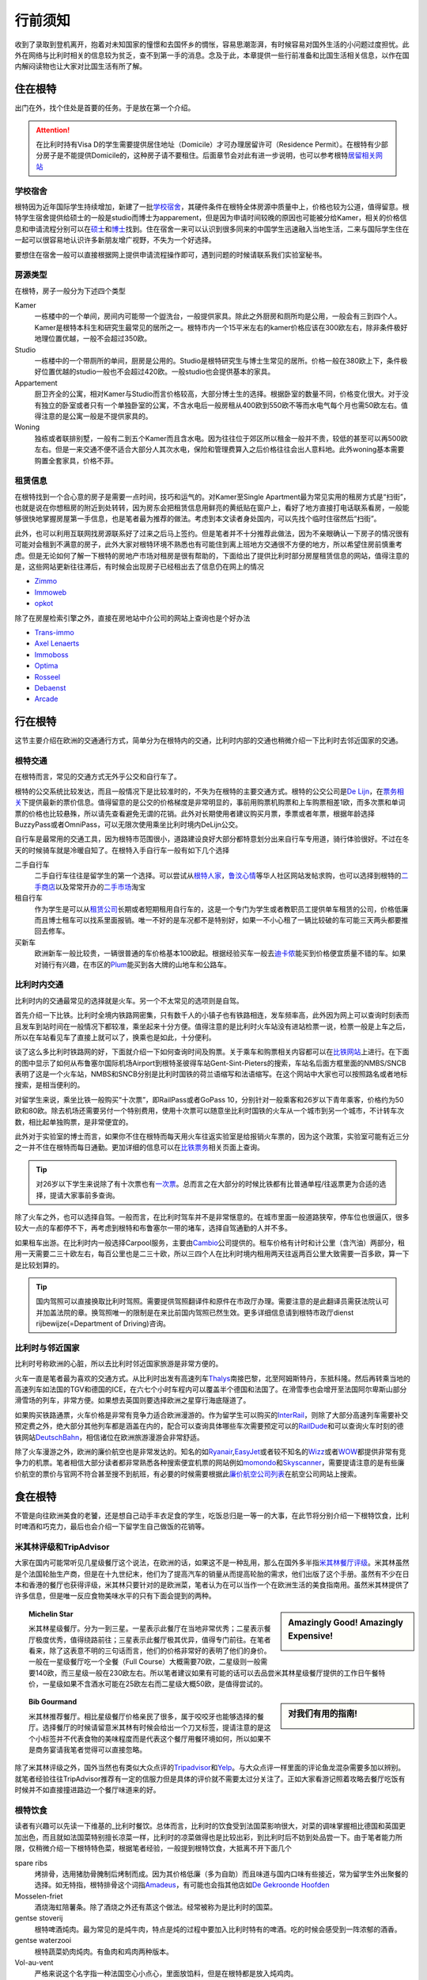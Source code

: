 ==============
行前须知
==============

收到了录取到登机离开，抱着对未知国家的憧憬和去国怀乡的惆怅，容易思潮澎湃，有时候容易对国外生活的小问题过度担忧。此外在网络与比利时相关的信息较为贫乏，查不到第一手的消息。念及于此，本章提供一些行前准备和比国生活相关信息，以作在国内解闷读物也让大家对比国生活有所了解。

住在根特
---------------
出门在外，找个住处是首要的任务。于是放在第一个介绍。

.. attention:: 在比利时持有Visa D的学生需要提供居住地址（Domicile）才可办理居留许可（Residence Permit）。在根特有少部分房子是不能提供Domicile的，这种房子请不要租住。后面章节会对此有进一步说明，也可以参考根特\ 居留相关网站_\

..  _居留相关网站: http://www.gent.be/eCache/STN/1/40/978.html

学校宿舍
~~~~~~~~~

根特因为近年国际学生持续增加，新建了一批\ 学校宿舍_\，其硬件条件在根特全体房源中质量中上，价格也较为公道，值得留意。根特学生宿舍提供给硕士的一般是studio而博士为apparement，但是因为申请时间较晚的原因也可能被分给Kamer，相关的价格信息和申请流程分别可以在\ 硕士_\和\ 博士_\找到。住在宿舍一来可以认识到很多同来的中国学生迅速融入当地生活，二来与国际学生住在一起可以很容易地认识许多新朋友增广视野，不失为一个好选择。

要想住在宿舍一般可以直接根据网上提供申请流程操作即可，遇到问题的时候请联系我们实验室秘书。

.. _学校宿舍: https://www.ugent.be/en/facilities/housing
.. _硕士: https://www.ugent.be/en/facilities/housing/degree.htm
.. _博士: https://www.ugent.be/en/facilities/housing/phd.htm

房源类型
~~~~~~~~~
在根特，房子一般分为下述四个类型

Kamer
  一栋楼中的一个单间，房间内可能带一个盥洗台，一般提供家具。除此之外厨房和厕所均是公用，一般会有三到四个人。Kamer是根特本科生和研究生最常见的居所之一。根特市内一个15平米左右的kamer价格应该在300欧左右，除非条件极好地理位置优越，一般不会超过350欧。

Studio
  一栋楼中的一个带厕所的单间，厨房是公用的。Studio是根特研究生与博士生常见的居所。价格一般在380欧上下，条件极好位置优越的studio一般也不会超过420欧。一般studio也会提供基本的家具。

Appartement
  厨卫齐全的公寓，相对Kamer与Studio而言价格较高，大部分博士生的选择。根据卧室的数量不同，价格变化很大。对于没有独立的卧室或者只有一个单独卧室的公寓，不含水电后一般房租从400欧到550欧不等而水电气每个月也需50欧左右。值得注意的是公寓一般是不提供家具的。

Woning
  独栋或者联排别墅，一般有二到五个Kamer而且含水电。因为往往位于郊区所以租金一般并不贵，较低的甚至可以再500欧左右。但是一来交通不便不适合大部分人其次水电，保险和管理费算入之后价格往往会出人意料地。此外woning基本需要购置全套家具，价格不菲。
  
租赁信息
~~~~~~~~~

在根特找到一个合心意的房子是需要一点时间，技巧和运气的。对Kamer至Single Apartment最为常见实用的租房方式是“扫街”，也就是说在你想租房的附近到处转转，因为房东会把租赁信息用鲜亮的黄纸贴在窗户上，看好了地方直接打电话联系看房，一般能够很快地掌握房屋第一手信息，也是笔者最为推荐的做法。考虑到本文读者身处国内，可以先找个临时住宿然后“扫街”。

此外，也可以利用互联网找房源联系好了过来之后马上签约。但是笔者并不十分推荐此做法，因为不亲眼确认一下房子的情况很有可能对会租到不满意的房子，此外大家对根特环境不熟悉也有可能住到离上班地方交通很不方便的地方，所以希望住房前慎重考虑。但是无论如何了解一下根特的房地产市场对租房是很有帮助的，下面给出了提供比利时部分房屋租赁信息的网站，值得注意的是，这些网站更新往往滞后，有时候会出现房子已经租出去了信息仍在网上的情况

- \ Zimmo_\
- \ Immoweb_\
- \ opkot_\

.. _Zimmo: http://www.zimmo.be/nl/
.. _Immoweb: http://www.immoweb.be/en/
.. _opkot: http://www.opkotingent.be/

除了在房屋检索引擎之外，直接在房地站中介公司的网站上查询也是个好办法

- \ Trans-immo_\
- \ `Axel Lenaerts`_\
- \ Immoboss_\
- \ Optima_\
- \ Rosseel_\
- \ Debaenst_\
- \ Arcade_\

.. _Trans-immo: http://www.trans-immo.be/
.. _Axel Lenaerts: http://www.axellenaerts.be/
.. _Immoboss: http://www.immoboss.be/
.. _Optima: http://www.optimaglobalestate.be/
.. _Rosseel: http://rosseel.be/
.. _Debaenst: http://www.vastgoeddebaenst.be/nl/
.. _Arcade: http://www.arcade-vastgoed.be/

行在根特
---------------
这节主要介绍在欧洲的交通通行方式，简单分为在根特内的交通，比利时内部的交通也稍微介绍一下比利时去邻近国家的交通。

根特交通
~~~~~~~~~

在根特而言，常见的交通方式无外乎公交和自行车了。

根特的公交系统比较发达，而且一般情况下是比较准时的，不失为在根特的主要交通方式。根特的公交公司是\ `De Lijn`_\，在\ 票务相关_\下提供最新的票价信息。值得留意的是公交的价格梯度是非常明显的，事前用购票机购票和上车购票相差1欧，而多次票和单词票的价格也比较悬殊，所以请先查看避免无谓的花销。此外对长期使用者建议购买月票，季票或者年票，根据年龄选择BuzzyPass或者OmniPass，可以无限次使用乘坐比利时境内DeLijn公交。

.. _De Lijn: http://www.delijn.be/index.htm
.. _票务相关: http://www.delijn.be/en/vervoerbewijzen/index.htm?init=true

自行车是最常用的交通工具，因为根特市范围很小，道路建设良好大部分都特意划分出来自行车专用道，骑行体验很好。不过在冬天的时候骑车就是冷暖自知了。在根特入手自行车一般有如下几个选择

二手自行车
  二手自行车往往是留学生的第一个选择。可以尝试从\ 根特人家_\，\ 鲁汶心情_\等华人社区网站发帖求购，也可以选择到根特的\ 二手商店_\以及常常开办的\ 二手市场_\淘宝

租自行车
  作为学生是可以从\ 租赁公司_\长期或者短期租用自行车的，这是一个专门为学生或者教职员工提供单车租赁的公司，价格低廉而且博士租车可以找系里面报销。唯一不好的是车况都不是特别好，如果一不小心租了一辆比较破的车可能三天两头都要推回去修车。
  
买新车
  欧洲新车一般比较贵，一辆很普通的车价格基本100欧起。根据经验买车一般去\ 迪卡侬_\能买到价格便宜质量不错的车。如果对骑行有兴趣，在市区的\ Plum_\能买到各大牌的山地车和公路车。
  
.. _根特人家: http://www.gente.be/
.. _鲁汶心情: http://www.luwenxinqing.com/
.. _二手商店: http://www.gent.be/eCache/STN/1/52/157.html
.. _二手市场: http://www.visitgent.be/en/markets
.. _租赁公司: http://www.studentenmobiliteit.be/
.. _迪卡侬: http://www.decathlon.be/
.. _Plum: www.plum-gent.com

  
比利时内交通
~~~~~~~~~~~~~

比利时内的交通最常见的选择就是火车。另一个不太常见的选项则是自驾。

首先介绍一下比铁。比利时全境内铁路网密集，只有数千人的小镇子也有铁路相连，发车频率高，此外因为网上可以查询时刻表而且发车到站时间在一般情况下都较准，乘坐起来十分方便。值得注意的是比利时火车站没有进站检票一说，检票一般是上车之后，所以在车站看见车了直接上就可以了，换乘也是如此，十分便利。

谈了这么多比利时铁路网的好，下面就介绍一下如何查询时间及购票。关于乘车和购票相关内容都可以在\ 比铁网站_\上进行。在下面的图中显示了如何从布鲁塞尔国际机场Airport到根特圣彼得车站Gent-Sint-Pieters的搜索，车站名后面方框里面的NMBS/SNCB表明了这是一个火车站，NMBS和SNCB分别是比利时国铁的荷兰语缩写和法语缩写。在这个网站中大家也可以按照路名或者地标搜索，是相当便利的。

.. image:: rail.png
	:width: 750px
	
对留学生来说，乘坐比铁一般购买“十次票”，即RailPass或者GoPass 10，分别针对一般乘客和26岁以下青年乘客，价格约为50欧和80欧。除去机场还需要另付一个特别费用，使用十次票可以随意坐比利时国铁的火车从一个城市到另一个城市，不计转车次数，相比起单独购票，是非常便宜的。

此外对于实验室的博士而言，如果你不住在根特而每天用火车往返实验室是给报销火车票的，因为这个政策，实验室可能有近三分之一并不住在根特而每日通勤。更加详细的信息可以在\ 比铁票务_\相关页面上查询。
	
.. _比铁网站: http://www.belgianrail.be/en/Dfault.aspx除非坐火车去机场还需要另付一个特别费用。
.. _比铁票务: http://www.belgianrail.be/en/travel-tickets.aspx

.. tip:: 对26岁以下学生来说除了有十次票也有\ 一次票_\。总而言之在大部分的时候比铁都有比普通单程/往返票更为合适的选择，提请大家事前多查询。

.. _一次票: http://www.belgianrail.be/en/travel-tickets/tickets/go-pass-1.aspx

除了火车之外，也可以选择自驾。一般而言，在比利时驾车并不是非常惬意的。在城市里面一般道路狭窄，停车位也很逼仄，很多较大一点的车都停不下，再考虑到根特和布鲁塞尔一带的堵车，选择自驾通勤的人并不多。

如果租车出游。在比利时内一般选择Carpool服务，主要由\ Cambio_\公司提供的。租车价格有计时和计公里（含汽油）两部分，租用一天需要二三十欧左右，每百公里也是二三十欧，所以三四个人在比利时境内租用两天往返两百公里大致需要一百多欧，算一下是比较划算的。

.. _Cambio: http://www.eurostop.be/

.. tip:: 国内驾照可以直接换取比利时驾照。需要提供驾照翻译件和原件在市政厅办理。需要注意的是此翻译员需获法院认可并加盖法院的章。换驾照唯一的限制是在来比前国内驾照已然生效。更多详细信息请到根特市政厅dienst rijbewijze(=Department of Driving)咨询。
                                                                                   

比利时与邻近国家
~~~~~~~~~~~~~~~~~~

比利时号称欧洲的心脏，所以去比利时邻近国家旅游是非常方便的。

火车一直是笔者最为喜欢的交通方式。从比利时出发有高速列车\ Thalys_\南接巴黎，北至阿姆斯特丹，东抵科隆。然后再转乘当地的高速列车如法国的TGV和德国的ICE，在六七个小时车程内可以覆盖半个德国和法国了。在滑雪季也会增开至法国阿尔卑斯山部分滑雪场的列车，非常方便。如果想去英国则要选择欧洲之星穿行海底隧道了。

如果购买铁路通票，火车价格是非常有竞争力适合欧洲漫游的。作为留学生可以购买的\ InterRail_\，则除了大部分高速列车需要补交预定费之外，绝大部分其他列车都是涵盖在内的，配合可以查询具体哪些车次需要预定可以的\ RailDude_\和可以查询火车时刻的德铁网站\ DeutschBahn_\，相信诸位在欧洲旅游漫游会非常舒适。

除了火车漫游之外，欧洲的廉价航空也是非常发达的。知名的如\ Ryanair_\ ,\ EasyJet_\或者较不知名的\ Wizz_\或者\ WOW_\都提供非常有竞争力的机票。笔者相信大部分读者都非常熟悉各种搜索便宜机票的网站例如\ momondo_\和\ Skyscanner_\，需要提请注意的是有些廉价航空的票价与官网不符合甚至搜不到航班，有必要的时候需要根据此\ 廉价航空公司列表_\在航空公司网站上搜索。

.. _Thalys: https://www.thalys.com/be/en/
.. _InterRail: http://www.interrail.eu/
.. _RailDude: http://www.raildude.com/cn/interrail-%E8%AE%A2%E5%BA%A7-%E4%B8%8E-%E5%B7%AE%E4%BB%B7%E8%B4%B9
.. _DeutschBahn: http://www.bahn.de/p_en/view/index.shtml
.. _Ryanair: http://www.ryanair.com/en/
.. _EasyJet: http://www.easyjet.com/en/
.. _Wizz: http://wizzair.com
.. _WOW: http://wowair.com/
.. _momondo: http://www.momondo.com/
.. _Skyscanner: http://www.skyscanner.net
.. _廉价航空公司列表: http://en.wikipedia.org/wiki/List_of_low-cost_airlines


食在根特
------------------
不管是向往欧洲美食的老饕，还是想自己动手丰衣足食的学生，吃饭总归是一等一的大事，在此节将分别介绍一下根特饮食，比利时啤酒和巧克力，最后也会介绍一下留学生自己做饭的花销等。

米其林评级和TripAdvisor
~~~~~~~~~~~~~~~~~~~~~~~~~
大家在国内可能常听见几星级餐厅这个说法，在欧洲的话，如果这不是一种乱用，那么在国外多半指\ 米其林餐厅评级_\。米其林虽然是个法国轮胎生产商，但是在十九世纪末，他们为了提高汽车的销量从而提高轮胎的需求，他们出版了这个手册。虽然有不少在日本和香港的餐厅也获得评级，米其林只要针对的是欧洲菜，笔者认为在可以当作一个在欧洲生活的美食指南用。虽然米其林提供了许多信息，但是唯一反应食物美味水平的只有下面会提到的两种。

.. sidebar:: Amazingly Good! Amazingly Expensive!
   
	.. image:: michelin1.jpeg
		:width: 120px

.. topic:: Michelin Star
	
	米其林星级餐厅。分为一到三星。一星表示此餐厅在当地非常优秀；二星表示餐厅极度优秀，值得绕路前往；三星表示此餐厅极其优异，值得专门前往。在笔者看来，除了这表意不明的三句话而言，他们的价格非常好的表明了他们的身价。一般在一星级餐厅吃一个全餐（Full Course）大概需要70欧，二星级则一般需要140欧，而三星级一般在230欧左右。所以笔者建议如果有可能的话可以去品尝米其林星级餐厅提供的工作日午餐特价，一星级如果不含酒水可能在25欧左右而二星级大概50欧，是值得尝试的。

.. sidebar:: 对我们有用的指南!
   
	.. image:: michelin2.jpeg
		:width: 120px

.. topic:: Bib Gourmand
	
	米其林推荐餐厅。相比星级餐厅价格亲民了很多，属于咬咬牙也能够选择的餐厅。选择餐厅的时候请留意米其林有时候会给出一个刀叉标签，提请注意的是这个小标签并不代表食物的美味程度而是代表这个餐厅用餐环境如何，所以如果不是商务宴请我笔者觉得可以直接忽略。
   
.. _米其林餐厅评级: hhttp://www.viamichelin.com/

除了米其林评级之外，国外当然也有类似大众点评的\ Tripadvisor_\和\ Yelp_\。与大众点评一样里面的评论鱼龙混杂需要多加以辨别。就笔者经验往往TripAdvisor推荐有一定的信服力但是具体的评价就不需要太过分关注了。正如大家看游记照着攻略去餐厅吃饭有时候并不如直接撞进路边一个餐厅味道来的好。

.. _Yelp: http://www.yelp.com/
.. _Tripadvisor: http://www.tripadvisor.com/


根特饮食
~~~~~~~~~~~~~~~~~~
读者有兴趣可以先读一下维基的\ _比利时餐饮\。总体而言，比利时的饮食受到法国菜影响很大，对菜的调味掌握相比德国和英国更加出色，而且就如法国菜特别擅长凉菜一样，比利时的凉菜做得也是比较出彩，到比利时后不妨到处品尝一下。由于笔者能力所限，仅稍微介绍一下根特特色菜，根据笔者经验，一般提到根特饮食，大抵离不开下面几个
	
spare ribs
	烤排骨，选用猪肋骨腌制后烤制而成。因为其价格低廉（多为自助）而且味道与国内口味有些接近，常为留学生外出聚餐的选择。如无特指，根特排骨这个词指\ Amadeus_\，有可能也会指其他店如\ `De Gekroonde Hoofden`_\	
	
Mosselen-friet	
	酒烧海虹陪薯条。除了酒烧之外还有蒸这个做法。经常被称为是比利时的国菜。
	
gentse stoverij
	根特啤酒炖肉。最为常见的是炖牛肉，特点是炖的过程中要加入比利时特有的啤酒。吃的时候会感受到一阵浓郁的酒香。

gentse waterzooi
	根特蔬菜奶肉炖肉。有鱼肉和鸡肉两种版本。
	
Vol-au-vent
	严格来说这个名字指一种法国空心小点心，里面放馅料，但是在根特都是放入炖鸡肉。
		
.. _比利时餐饮: http://en.wikipedia.org/wiki/Belgian_cuisine
.. _Amadeus: http://amadeus-resto.be/?lang=en
.. _De Gekroonde Hoofden: http://www.degekroondehoofden.be/


啤酒巧克力
~~~~~~~~~~~~~~~~~
比利时啤酒是世界知名的。在此我想特别介绍一下修道院啤酒（Trappist Beer）。修道院啤酒顾名思义即由修士酿造的啤酒，在啤酒的领域中名气很大，评价也很高。统共十个品牌的修道院啤酒中比利时总共占六家，事实上三家仅仅仅仅在近一两年才加入，所以基本可以说修道院啤酒就是比利时特产，来到比利时是一定要多多品尝的。这六家比利时啤酒分别是

- \ Rochefort_\
- \ Westmalle_\
- \ Westvleteren_\
- \ Chimay_\
- \ Orvay_\
- \ Achel_\

除了最知名的修道院啤酒之外，比利时酿酒作坊遍布全境，有各种各样口味的啤酒，比如香蕉啤酒，芒果啤酒，藜麦啤酒等等，如果有兴趣的可以多尝试一下。

除了啤酒之外，比利时夹心巧克力（Belgian Praline）也是非常有名的。自从1912年在比利时被发明之后，比利时一直以出产顶级巧克力而自豪[#]_。我相信不用我介绍大家可能已经听过Godiva，Neuhaus和Leonidas等品牌，但是我在这更想介绍Neuhaus巧克力工厂店和独立巧克力店。

\ Neuhaus巧克力工厂店_\以可以随便试吃闻名，店内所有巧克力盒子都是打开的，可以随便拿随便吃。除了Neuhaus限量工艺或者特别的巧克力基本在店里都能找到试吃，实在是巧克力爱好者的第一站。而且在店内购买价格也十分低廉，如果有兴趣不妨采购一些回国赠送亲友。

但是比利时巧克力世界闻名还有手工巧克力。手工巧克力一般指是由糕点师（pâtissier ）或是巧克力师（Chocolatier）手工制作而成的巧克力。一般均有独立的店铺，比如\ `Planet Chocolate`_\，\ Sasaki_\等。值得一提的是\ `Le Saint-Aulaye`_\的Ryan Stevenson和\ `La Dacquoise`_\的Dmitiri Salmon，这两人都曾经代表比利时参加世界巧克力大师赛决赛（World Chocolate Masters Finals）如果有机会不妨去尝试一下。

.. _Rochefort: http://en.wikipedia.org/wiki/Rochefort_Brewery
.. _Westmalle: http://en.wikipedia.org/wiki/Westmalle_Brewery
.. _Westvleteren: http://en.wikipedia.org/wiki/Westvleteren_Brewery
.. _Chimay: http://en.wikipedia.org/wiki/Chimay_Brewery
.. _Orvay: http://en.wikipedia.org/wiki/Orval_Brewery
.. _Achel: http://en.wikipedia.org/wiki/Achel_Brewery

.. _Neuhaus巧克力工厂店: https://www.google.com/maps/preview?ie=UTF-8&fb=1&cid=9843689833181837381&q=Neuhaus+Vlezenbeek&ei=q4nwU4P7CqnM0QWL0YGYAQ&ved=0CJ8BEPwSMAs

.. _Planet Chocolate: http://www.planetechocolat.be/
.. _Sasaki: http://www.patisserie-sasaki.be/ 
.. _Le Saint-Aulaye: http://saintaulaye.be/
.. _La Dacquoise: http://www.la-dacquoise.be/

.. [#] 虽然坊间一直批评比利时巧克力水平下降，因为代表世界巧克力最高水平的世界巧克力大师赛比利时仅在2005年获得优胜 


中餐
~~~~~~~~~~~~~~~~~~~~

抵御根特寒潮
-------------
带什么衣服是出国前都会碰到的问题，对在比利时常驻的人来说最简单的答案当然就是都带上如果不够再买。但是如果仅过来交换一年半年的，选择带的衣物就有一定的意义了。所以在此节将介绍一下比利时的天气让大家考虑携带的衣物，同时也会谈到当地留学生是如何购买衣服的。

.. image:: weather.png
	:width: 750px

比利时属于比较典型的海洋性气候，如下图所示，四季温度变化并不剧烈，冬天最冷一般也不会低于零下五六度，所以冬天下雪并不多见，雨夹雪反而稀松平常。切莫太过高兴，因为根特冬季相对潮湿，虽然温度不低，体感温度也着实够冷的。在夏天气温不高，最热的时候一般三十度刚出头，而且晚上基本都是二十度左右，所以可以说根特一年中有三百天是适合穿长袖的，穿短袖的时间很短。所以如果对携带衣物有取舍的话，建议多带长袖。

除了气候温和之外，海洋性气候的降水量也很充沛，简单来说就是淅淅沥沥的小雨经常下个没完，在这个时候如果有件防水防风的风衣是比较惬意的。冬天雨夹雪的时候如果套件防风保暖的大衣也是比较重要的。

在国内习惯了网购的各位到了根特可能会相当不适应，因为网购在欧洲并不方便。这或许是由于下面两个原因，相比于淘宝，eBay非常不给力，价格并不十分有竞争力不说邮费一跨国（德国法国那也是国际快递）邮资往往会让人觉得很无奈。相比于美国每个品牌发达的直销，特别是官网提供的折扣，在欧洲的品牌网站上往往都是正价，很少见打折一说。因此网购的价格优势基本为零，反而因为不能亲自试穿有时候会带来更多的问题。

当地留学生一般会选择每年两度（大概七月和一月）的打折季在市区的购物街选购，或者到遍布欧洲的“工厂店” Factory Outlet选购。与比利时靠近Roermond打折村是欧洲最大的打折村之一，可以选择参加学联组织的活动或者自行前往，在购物村徜徉一日基本上便可满足购物所需了。


我还想买这个！
------------------

电子消费品
~~~~~~~~~~~~~~~~~~
常说留学生三大消费电子是电脑，相机，手机。借着出国良机，想把自己手里的东西全部都裁汰了是人之常情。


小家电
~~~~~~~~~~~~~~~~~~

药品
~~~~~~~~~~~~~~~~~~


开学前准备
-----------------
在这一章将主要介绍一些在实验室常用的软件，可能更多的针对于博士生，未必需要在国内花时间掌握，但是希望至少有个概念，等用到的时候可以再阅读更加有针对性的内容。

Python
~~~~~~~~~~~~~~~~~

MATLAB 
~~~~~~~~~~~~~~~~~

LaTeX
~~~~~~~~~~~~~~~~~